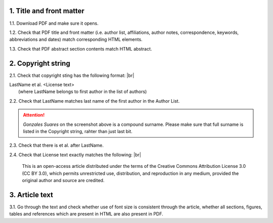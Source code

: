 .. role:: sample


1. Title and front matter
-------------------------

1.1. Download PDF and make sure it opens.

1.2. Check that PDF title and front matter (i.e. author list, affiliations, author notes, correspondence, keywords, abbreviations and dates) match corresponding HTML elements.

1.3. Check that PDF abstract section contents match HTML abstract.


2. Copyright string
-------------------

2.1. Check that copyright sting has the following format: |br|

| :sample:`LastName et al. \<License text\>`
|	(where LastName belongs to first author in the list of authors)

2.2. Check that LastName matches last name of the first author in the Author List.

.. image:: /_static/pdf_copyright.png
   :alt: Copyright string
   :scale: 99%
   
.. ATTENTION::
   	`Gonzales Suares` on the screenshot above is a compound surname. Please make sure that full surname is listed in the Copyright string, rahter than just last bit.

2.3. Check that there is et al. after LastName.

2.4. Check that License text exactly matches the following: |br|

	| :sample:`This is an open-access article distributed under the terms of the Creative Commons Attribution License 3.0 (CC BY 3.0), which permits unrestricted use, distribution, and reproduction in any medium, provided the original author and source are credited.`


3. Article text
---------------

3.1. Go through the text and check whether use of font size is consistent through the article, whether all sections, figures, tables and references which are present in HTML are also present in PDF.

